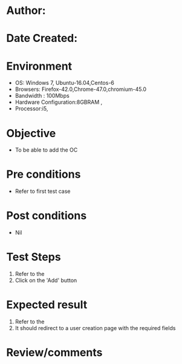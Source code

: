 * Author:
* Date Created: 
* Environment
  - OS: Windows 7, Ubuntu-16.04,Centos-6
  - Browsers: Firefox-42.0,Chrome-47.0,chromium-45.0
  - Bandwidth : 100Mbps
  - Hardware Configuration:8GBRAM , 
  - Processor:i5,

* Objective
  - To be able to add the OC

* Pre conditions
  - Refer to first test case

* Post conditions
  - Nil
* Test Steps
  1. Refer to the   
  2. Click on the 'Add' button

* Expected result
  1. Refer to the  
  2. It should redirect to a user creation page with the required fields

* Review/comments

